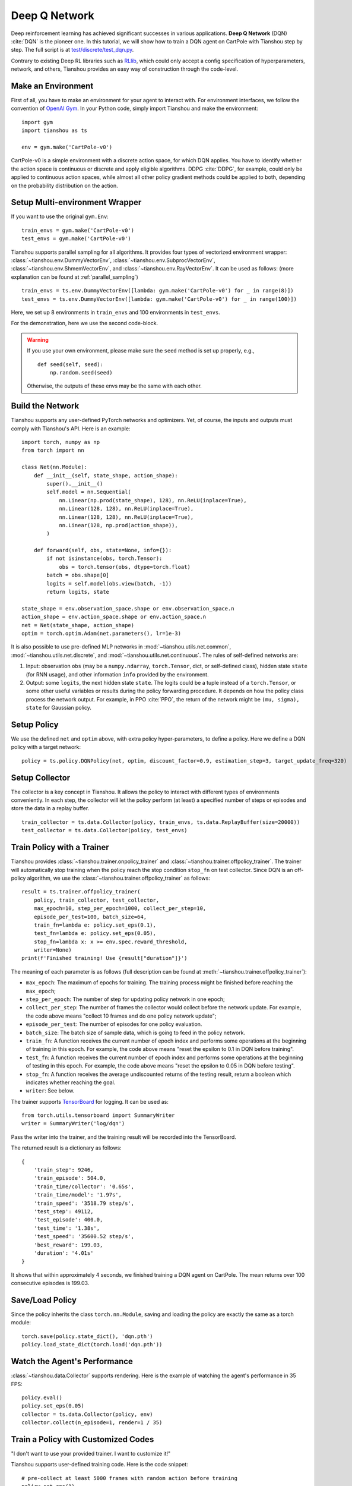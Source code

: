 Deep Q Network
==============

Deep reinforcement learning has achieved significant successes in various applications.
**Deep Q Network** (DQN) :cite:`DQN` is the pioneer one.
In this tutorial, we will show how to train a DQN agent on CartPole with Tianshou step by step.
The full script is at `test/discrete/test_dqn.py <https://github.com/thu-ml/tianshou/blob/master/test/discrete/test_dqn.py>`_.

Contrary to existing Deep RL libraries such as `RLlib <https://github.com/ray-project/ray/tree/master/rllib/>`_, which could only accept a config specification of hyperparameters, network, and others, Tianshou provides an easy way of construction through the code-level.


Make an Environment
-------------------

First of all, you have to make an environment for your agent to interact with. For environment interfaces, we follow the convention of `OpenAI Gym <https://github.com/openai/gym>`_. In your Python code, simply import Tianshou and make the environment:
::

    import gym
    import tianshou as ts

    env = gym.make('CartPole-v0')

CartPole-v0 is a simple environment with a discrete action space, for which DQN applies. You have to identify whether the action space is continuous or discrete and apply eligible algorithms. DDPG :cite:`DDPG`, for example, could only be applied to continuous action spaces, while almost all other policy gradient methods could be applied to both, depending on the probability distribution on the action.


Setup Multi-environment Wrapper
-------------------------------

If you want to use the original ``gym.Env``:
::

    train_envs = gym.make('CartPole-v0')
    test_envs = gym.make('CartPole-v0')

Tianshou supports parallel sampling for all algorithms. It provides four types of vectorized environment wrapper: :class:`~tianshou.env.DummyVectorEnv`, :class:`~tianshou.env.SubprocVectorEnv`, :class:`~tianshou.env.ShmemVectorEnv`, and :class:`~tianshou.env.RayVectorEnv`. It can be used as follows: (more explanation can be found at :ref:`parallel_sampling`)
::

    train_envs = ts.env.DummyVectorEnv([lambda: gym.make('CartPole-v0') for _ in range(8)])
    test_envs = ts.env.DummyVectorEnv([lambda: gym.make('CartPole-v0') for _ in range(100)])

Here, we set up 8 environments in ``train_envs`` and 100 environments in ``test_envs``.

For the demonstration, here we use the second code-block.

.. warning::

    If you use your own environment, please make sure the ``seed`` method is set up properly, e.g.,

    ::

        def seed(self, seed):
            np.random.seed(seed)

    Otherwise, the outputs of these envs may be the same with each other.


.. _build_the_network:

Build the Network
-----------------

Tianshou supports any user-defined PyTorch networks and optimizers. Yet, of course, the inputs and outputs must comply with Tianshou's API. Here is an example:
::

    import torch, numpy as np
    from torch import nn

    class Net(nn.Module):
        def __init__(self, state_shape, action_shape):
            super().__init__()
            self.model = nn.Sequential(
                nn.Linear(np.prod(state_shape), 128), nn.ReLU(inplace=True),
                nn.Linear(128, 128), nn.ReLU(inplace=True),
                nn.Linear(128, 128), nn.ReLU(inplace=True),
                nn.Linear(128, np.prod(action_shape)),
            )

        def forward(self, obs, state=None, info={}):
            if not isinstance(obs, torch.Tensor):
                obs = torch.tensor(obs, dtype=torch.float)
            batch = obs.shape[0]
            logits = self.model(obs.view(batch, -1))
            return logits, state

    state_shape = env.observation_space.shape or env.observation_space.n
    action_shape = env.action_space.shape or env.action_space.n
    net = Net(state_shape, action_shape)
    optim = torch.optim.Adam(net.parameters(), lr=1e-3)

It is also possible to use pre-defined MLP networks in :mod:`~tianshou.utils.net.common`, :mod:`~tianshou.utils.net.discrete`, and :mod:`~tianshou.utils.net.continuous`. The rules of self-defined networks are:

1. Input: observation ``obs`` (may be a ``numpy.ndarray``, ``torch.Tensor``, dict, or self-defined class), hidden state ``state`` (for RNN usage), and other information ``info`` provided by the environment.
2. Output: some ``logits``, the next hidden state ``state``. The logits could be a tuple instead of a ``torch.Tensor``, or some other useful variables or results during the policy forwarding procedure. It depends on how the policy class process the network output. For example, in PPO :cite:`PPO`, the return of the network might be ``(mu, sigma), state`` for Gaussian policy.


Setup Policy
------------

We use the defined ``net`` and ``optim`` above, with extra policy hyper-parameters, to define a policy. Here we define a DQN policy with a target network:
::

    policy = ts.policy.DQNPolicy(net, optim, discount_factor=0.9, estimation_step=3, target_update_freq=320)


Setup Collector
---------------

The collector is a key concept in Tianshou. It allows the policy to interact with different types of environments conveniently.
In each step, the collector will let the policy perform (at least) a specified number of steps or episodes and store the data in a replay buffer.
::

    train_collector = ts.data.Collector(policy, train_envs, ts.data.ReplayBuffer(size=20000))
    test_collector = ts.data.Collector(policy, test_envs)


Train Policy with a Trainer
---------------------------

Tianshou provides :class:`~tianshou.trainer.onpolicy_trainer` and :class:`~tianshou.trainer.offpolicy_trainer`. The trainer will automatically stop training when the policy reach the stop condition ``stop_fn`` on test collector. Since DQN is an off-policy algorithm, we use the :class:`~tianshou.trainer.offpolicy_trainer` as follows:
::

    result = ts.trainer.offpolicy_trainer(
        policy, train_collector, test_collector,
        max_epoch=10, step_per_epoch=1000, collect_per_step=10,
        episode_per_test=100, batch_size=64,
        train_fn=lambda e: policy.set_eps(0.1),
        test_fn=lambda e: policy.set_eps(0.05),
        stop_fn=lambda x: x >= env.spec.reward_threshold,
        writer=None)
    print(f'Finished training! Use {result["duration"]}')

The meaning of each parameter is as follows (full description can be found at :meth:`~tianshou.trainer.offpolicy_trainer`):

* ``max_epoch``: The maximum of epochs for training. The training process might be finished before reaching the ``max_epoch``;
* ``step_per_epoch``: The number of step for updating policy network in one epoch;
* ``collect_per_step``: The number of frames the collector would collect before the network update. For example, the code above means "collect 10 frames and do one policy network update";
* ``episode_per_test``: The number of episodes for one policy evaluation.
* ``batch_size``: The batch size of sample data, which is going to feed in the policy network.
* ``train_fn``: A function receives the current number of epoch index and performs some operations at the beginning of training in this epoch. For example, the code above means "reset the epsilon to 0.1 in DQN before training".
* ``test_fn``: A function receives the current number of epoch index and performs some operations at the beginning of testing in this epoch. For example, the code above means "reset the epsilon to 0.05 in DQN before testing".
* ``stop_fn``: A function receives the average undiscounted returns of the testing result, return a boolean which indicates whether reaching the goal.
* ``writer``: See below.

The trainer supports `TensorBoard <https://www.tensorflow.org/tensorboard>`_ for logging. It can be used as:
::

    from torch.utils.tensorboard import SummaryWriter
    writer = SummaryWriter('log/dqn')

Pass the writer into the trainer, and the training result will be recorded into the TensorBoard.

The returned result is a dictionary as follows:
::

    {
        'train_step': 9246,
        'train_episode': 504.0,
        'train_time/collector': '0.65s',
        'train_time/model': '1.97s',
        'train_speed': '3518.79 step/s',
        'test_step': 49112,
        'test_episode': 400.0,
        'test_time': '1.38s',
        'test_speed': '35600.52 step/s',
        'best_reward': 199.03,
        'duration': '4.01s'
    }

It shows that within approximately 4 seconds, we finished training a DQN agent on CartPole. The mean returns over 100 consecutive episodes is 199.03.


Save/Load Policy
----------------

Since the policy inherits the class ``torch.nn.Module``, saving and loading the policy are exactly the same as a torch module:
::

    torch.save(policy.state_dict(), 'dqn.pth')
    policy.load_state_dict(torch.load('dqn.pth'))


Watch the Agent's Performance
-----------------------------

:class:`~tianshou.data.Collector` supports rendering. Here is the example of watching the agent's performance in 35 FPS:
::

    policy.eval()
    policy.set_eps(0.05)
    collector = ts.data.Collector(policy, env)
    collector.collect(n_episode=1, render=1 / 35)


.. _customized_trainer:

Train a Policy with Customized Codes
------------------------------------

"I don't want to use your provided trainer. I want to customize it!"

Tianshou supports user-defined training code. Here is the code snippet:
::

    # pre-collect at least 5000 frames with random action before training
    policy.set_eps(1)
    train_collector.collect(n_step=5000)

    policy.set_eps(0.1)
    for i in range(int(1e6)):  # total step
        collect_result = train_collector.collect(n_step=10)

        # once if the collected episodes' mean returns reach the threshold,
        # or every 1000 steps, we test it on test_collector
        if collect_result['rew'] >= env.spec.reward_threshold or i % 1000 == 0:
            policy.set_eps(0.05)
            result = test_collector.collect(n_episode=100)
            if result['rew'] >= env.spec.reward_threshold:
                print(f'Finished training! Test mean returns: {result["rew"]}')
                break
            else:
                # back to training eps
                policy.set_eps(0.1)

        # train policy with a sampled batch data from buffer
        losses = policy.update(64, train_collector.buffer)

For further usage, you can refer to the :doc:`/tutorials/cheatsheet`.

.. rubric:: References

.. bibliography:: /refs.bib
    :style: unsrtalpha
